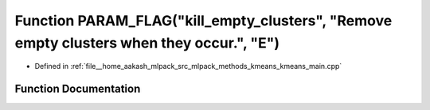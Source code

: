 .. _exhale_function_kmeans__main_8cpp_1a3784e6c4a0915b547937dc38d5b40175:

Function PARAM_FLAG("kill_empty_clusters", "Remove empty clusters when they occur.", "E")
=========================================================================================

- Defined in :ref:`file__home_aakash_mlpack_src_mlpack_methods_kmeans_kmeans_main.cpp`


Function Documentation
----------------------


.. doxygenfunction:: PARAM_FLAG("kill_empty_clusters", "Remove empty clusters when they occur.", "E")

